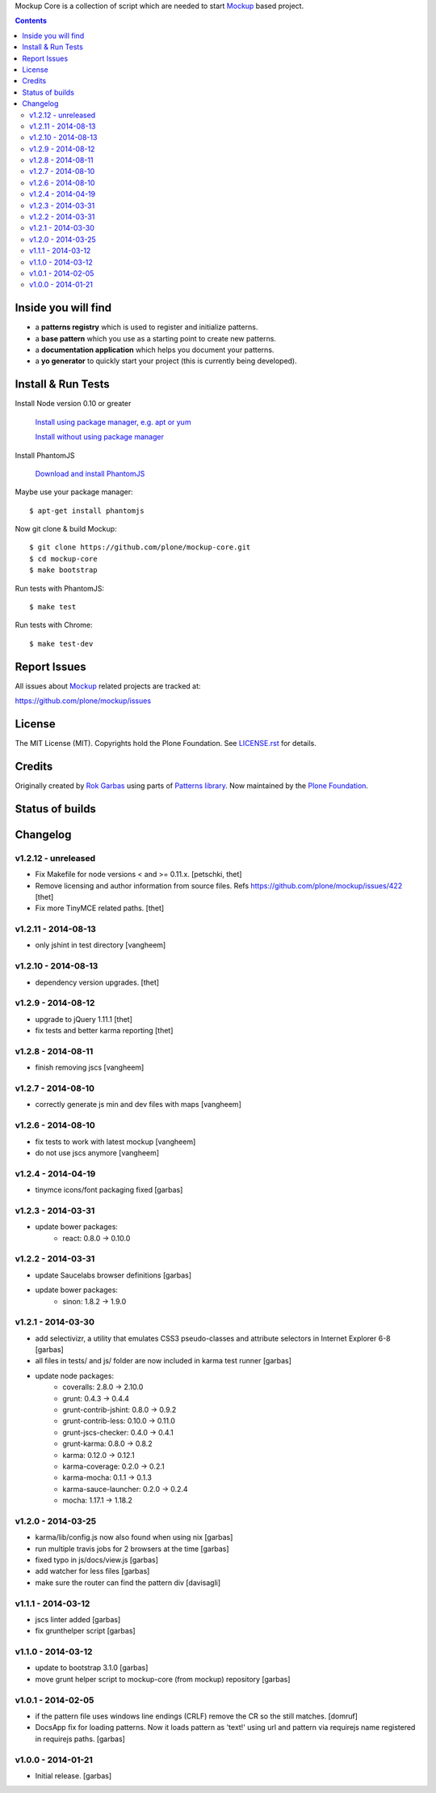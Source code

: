 Mockup Core is a collection of script which are needed to start Mockup_ based
project.


.. contents::


Inside you will find
====================

- a **patterns registry** which is used to register and initialize patterns.

- a **base pattern** which you use as a starting point to create new patterns.

- a **documentation application** which helps you document your patterns.

- a **yo generator** to quickly start your project (this is currently being
  developed).


Install & Run Tests
===================

Install Node version 0.10 or greater

    `Install using package manager, e.g. apt or yum
    <https://github.com/joyent/node/wiki/Installing-Node.js-via-package-manager>`_

    `Install without using package manager
    <https://github.com/joyent/node/wiki/Installation>`_

Install PhantomJS

    `Download and install PhantomJS
    <http://phantomjs.org/download.html>`_

Maybe use your package manager::

    $ apt-get install phantomjs

Now git clone & build Mockup::

    $ git clone https://github.com/plone/mockup-core.git
    $ cd mockup-core
    $ make bootstrap

Run tests with PhantomJS::

    $ make test

Run tests with Chrome::

    $ make test-dev


Report Issues
=============

All issues about Mockup_ related projects are tracked at:

https://github.com/plone/mockup/issues


License
=======

The MIT License (MIT). Copyrights hold the Plone Foundation.
See `LICENSE.rst <LICENSE.rst>`_ for details.


Credits
=======

Originally created by `Rok Garbas <http://garbas.si/>`_ using parts of `Patterns
library <http://patternslib.com/>`_. Now maintained by the `Plone Foundation
<http://plone.org/>`_.


Status of builds
================

.. image:: https://travis-ci.org/plone/mockup-core.png
   :target: https://travis-ci.org/plone/mockup-core
   :alt: Travis CI

.. image:: https://coveralls.io/repos/plone/mockup-core/badge.png?branch=master
   :target: https://coveralls.io/r/plone/mockup-core?branch=master
   :alt: Coveralls

.. image:: https://saucelabs.com/buildstatus/plone-mockup-core
   :target: https://saucelabs.com/u/plone-mockup-core
   :alt: Selenium Test Status

.. raw:: html

   <a href="https://saucelabs.com/u/plone-mockup-core">
       <img src="https://saucelabs.com/browser-matrix/plone-mockup-core.svg" alt="Selenium Tests Matrix" />
   </a>


Changelog
=========

v1.2.12 - unreleased
--------------------

* Fix Makefile for node versions < and >= 0.11.x.
  [petschki, thet]

* Remove licensing and author information from source files.
  Refs https://github.com/plone/mockup/issues/422
  [thet]

* Fix more TinyMCE related paths.
  [thet]

v1.2.11 - 2014-08-13
--------------------

* only jshint in test directory
  [vangheem]

v1.2.10 - 2014-08-13
--------------------

* dependency version upgrades.
  [thet]

v1.2.9 - 2014-08-12
-------------------

* upgrade to jQuery 1.11.1
  [thet]

* fix tests and better karma reporting
  [thet]

v1.2.8 - 2014-08-11
-------------------

* finish removing jscs
  [vangheem]

v1.2.7 - 2014-08-10
-------------------

* correctly generate js min and dev files with maps
  [vangheem]

v1.2.6 - 2014-08-10
-------------------

* fix tests to work with latest mockup
  [vangheem]

* do not use jscs anymore
  [vangheem]


v1.2.4 - 2014-04-19
-------------------

* tinymce icons/font packaging fixed
  [garbas]


v1.2.3 - 2014-03-31
-------------------

* update bower packages:
   - react: 0.8.0 -> 0.10.0


v1.2.2 - 2014-03-31
-------------------

* update Saucelabs browser definitions
  [garbas]

* update bower packages:
   - sinon: 1.8.2 -> 1.9.0


v1.2.1 - 2014-03-30
-------------------

* add selectivizr, a utility that emulates CSS3 pseudo-classes and attribute
  selectors in Internet Explorer 6-8
  [garbas]

* all files in tests/ and js/ folder are now included in karma test runner
  [garbas]

* update node packages:
    - coveralls: 2.8.0 -> 2.10.0
    - grunt: 0.4.3 -> 0.4.4
    - grunt-contrib-jshint: 0.8.0 -> 0.9.2
    - grunt-contrib-less: 0.10.0 -> 0.11.0
    - grunt-jscs-checker: 0.4.0 -> 0.4.1
    - grunt-karma: 0.8.0 -> 0.8.2
    - karma: 0.12.0 -> 0.12.1
    - karma-coverage: 0.2.0 -> 0.2.1
    - karma-mocha: 0.1.1 -> 0.1.3
    - karma-sauce-launcher: 0.2.0 -> 0.2.4
    - mocha: 1.17.1 -> 1.18.2


v1.2.0 - 2014-03-25
-------------------

* karma/lib/config.js now also found when using nix
  [garbas]

* run multiple travis jobs for 2 browsers at the time
  [garbas]

* fixed typo in js/docs/view.js
  [garbas]

* add watcher for less files
  [garbas]

* make sure the router can find the pattern div
  [davisagli]


v1.1.1 - 2014-03-12
-------------------

* jscs linter added
  [garbas]

* fix grunthelper script
  [garbas]


v1.1.0 - 2014-03-12
-------------------

* update to bootstrap 3.1.0
  [garbas]

* move grunt helper script to mockup-core (from mockup) repository
  [garbas]


v1.0.1 - 2014-02-05
-------------------

* if the pattern file uses windows line endings (CRLF) remove the CR so the
  still matches.
  [domruf]

* DocsApp fix for loading patterns. Now it loads pattern as 'text!' using url
  and pattern via requirejs name registered in requirejs paths.
  [garbas]


v1.0.0 - 2014-01-21
-------------------

* Initial release.
  [garbas]


.. _Mockup: https://github.com/plone/mockup
